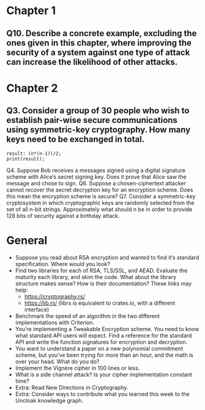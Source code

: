* Chapter 1
** Q10. Describe a concrete example, excluding the ones given in this chapter, where improving the security of a system against one type of attack can increase the likelihood of other attacks.
* Chapter 2
** Q3. Consider a group of 30 people who wish to establish pair-wise secure communications using symmetric-key cryptography. How many keys need to be exchanged in total.
#+header: :exports results
#+header: :var n=30
#+BEGIN_SRC maxima 2:results output
result: (n*(n-1))/2;
print(result);
#+END_SRC

#+RESULTS:
: 435

 Q4. Suppose Bob receives a messages signed using a digital signature scheme with Alice’s secret signing key. Does it prove that Alice saw the message and chose to sign.
 Q6. Suppose a chosen-ciphertext attacker cannot recover the secret decryption key for an encryption scheme. Does this mean the encryption scheme is secure?
 Q7. Consider a symmetric-key cryptosystem in which cryptographic keys are randomly selected from the set of all n-bit strings. Approximately what should n be in order to provide 128 bits of security against a birthday attack.
* General
- Suppose you read about RSA encryption and wanted to find it’s standard specification. Where would you look?
- Find two libraries for each of RSA, TLS/SSL, and AEAD. Evaluate the maturity each library, and skim the code. What about the library structure makes sense? How is their documentation? These links may help:
  - https://cryptography.rs/
  - https://lib.rs/ (librs is equivalent to crates.io, with a different interface)
- Benchmark the speed of an algorithm in the two different implementations with Criterion.
- You’re implementing a Tweakable Encryption scheme. You need to know what standard API users will expect. Find a reference for the standard API and write the function signatures for encryption and decryption.
- You want to understand a paper on a new polynomial commitment scheme, but you’ve been trying for more than an hour, and the math is over your head. What do you do?
- Implement the Vignère cipher in 100 lines or less.
- What is a side channel attack? Is your cipher implementation constant time?
- Extra: Read New Directions in Cryptography.
- Extra: Consider ways to contribute what you learned this week to the Uncloak knowledge graph.
